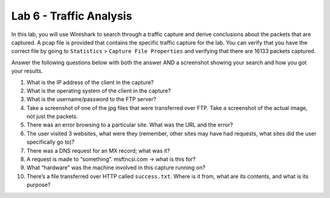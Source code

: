 ************************
Lab 6 - Traffic Analysis
************************

In this lab, you will use Wireshark to search through a traffic capture
and derive conclusions about the packets that are captured. A pcap file
is provided that contains the specific traffic capture for the lab. You
can verify that you have the correct file by going to ``Statistics`` >
``Capture File Properties`` and verifying that there are 16133 packets
captured.

Answer the following questions below with both the answer AND a
screenshot showing your search and how you got your results.

1.  What is the IP address of the client in the capture?

2.  What is the operating system of the client in the capture?

3.  What is the username/password to the FTP server?

4.  Take a screenshot of one of the jpg files that were transferred over
    FTP. Take a screenshot of the actual image, not just the packets.

5.  There was an error browsing to a particular site. What was the URL
    and the error?

6.  The user visited 3 websites, what were they (remember, other sites
    may have had requests, what sites did the user specifically go to)?

7.  There was a DNS request for an MX record; what was it?

8.  A request is made to “something”. msftncsi.com -> what is this for?

9.  What “hardware” was the machine involved in this capture running on?

10. There’s a file transferred over HTTP called ``success.txt``. Where is
    it from, what are its contents, and what is its purpose?
